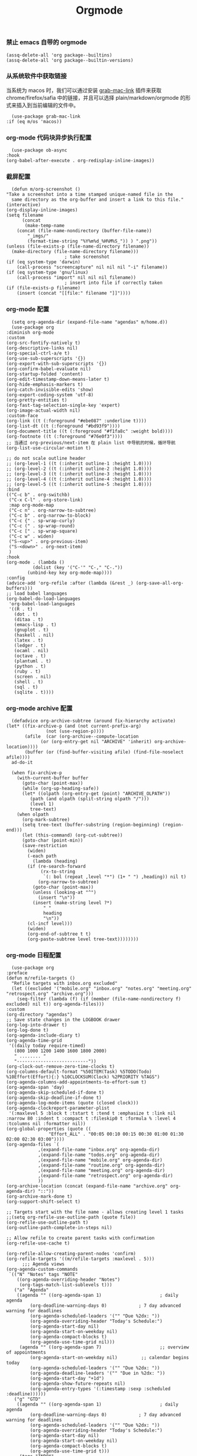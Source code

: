 #+TITLE:  Orgmode
#+AUTHOR: 孙建康（rising.lambda）
#+EMAIL:  rising.lambda@gmail.com

#+DESCRIPTION: 使用文学编程书写的，orgmode 的配置文件
#+PROPERTY:    header-args        :mkdirp yes
#+OPTIONS:     num:nil toc:nil todo:nil tasks:nil tags:nil
#+OPTIONS:     skip:nil author:nil email:nil creator:nil timestamp:nil
#+INFOJS_OPT:  view:nil toc:nil ltoc:t mouse:underline buttons:0 path:http://orgmode.org/org-info.js

*** 禁止 emacs 自带的 orgmode
    #+BEGIN_SRC elisp :eval never :exports code :tangle (m/resolve "${m/conf.d}/lisp/init-literate.el") :comments link
      (assq-delete-all 'org package--builtins)
      (assq-delete-all 'org package--builtin-versions)
    #+END_SRC

*** 从系统软件中获取链接
    当系统为 macos 时，我们可以通过安装 [[https://github.com/xuchunyang/grab-mac-link.el][grab-mac-link]] 插件来获取 chrome/firefox/safia 中的链接，并且可以选择
    plain/markdown/orgmode 的形式来插入到当前编辑的文件中。

    #+BEGIN_SRC elisp :eval never :exports code :tangle (m/resolve "${m/conf.d}/lisp/init-literate.el") :comments link
      (use-package grab-mac-link
	:if (eq m/os 'macos))
    #+END_SRC

*** org-mode 代码块异步执行配置
    #+BEGIN_SRC elisp :eval never :exports code :tangle (m/resolve "${m/conf.d}/lisp/init-literate.el") :comments link
      (use-package ob-async
	:hook
	(org-babel-after-execute . org-redisplay-inline-images))
    #+END_SRC

*** 截屏配置

    #+BEGIN_SRC elisp :eval never :exports code :tangle (m/resolve "${m/conf.d}/lisp/init-literate.el") :comments link
      (defun m/org-screenshot ()
	"Take a screenshot into a time stamped unique-named file in the
      same directory as the org-buffer and insert a link to this file."
	(interactive)
	(org-display-inline-images)
	(setq filename
	      (concat
	       (make-temp-name
		(concat (file-name-nondirectory (buffer-file-name))
			"_imgs/"
			(format-time-string "%Y%m%d_%H%M%S_")) ) ".png"))
	(unless (file-exists-p (file-name-directory filename))
	  (make-directory (file-name-directory filename)))
					      ; take screenshot
	(if (eq system-type 'darwin)
	    (call-process "screencapture" nil nil nil "-i" filename))
	(if (eq system-type 'gnu/linux)
	    (call-process "import" nil nil nil filename))
					      ; insert into file if correctly taken
	(if (file-exists-p filename)
	    (insert (concat "[[file:" filename "]]"))))
    #+END_SRC

*** org-mode 配置
    #+BEGIN_SRC elisp :eval never :exports code :tangle (m/resolve "${m/conf.d}/lisp/init-literate.el") :comments link
      (setq org-agenda-dir (expand-file-name "agendas" m/home.d))
      (use-package org
	:diminish org-mode
	:custom
	(org-src-fontify-natively t)
	(org-descriptive-links nil)
	(org-special-ctrl-a/e t)
	(org-use-sub-superscripts '{})
	(org-export-with-sub-superscripts '{})
	(org-confirm-babel-evaluate nil)
	(org-startup-folded 'content)
	(org-edit-timestamp-down-means-later t)
	(org-hide-emphasis-markers t)
	(org-catch-invisible-edits 'show)
	(org-export-coding-system 'utf-8)
	(org-pretty-entities t)
	(org-fast-tag-selection-single-key 'expert)
	(org-image-actual-width nil)
	:custom-face
	(org-link ((t (:foreground "#ebe087" :underline t))))
	(org-list-dt ((t (:foreground "#bd93f9"))))
	(org-document-title ((t (:foreground "#f1fa8c" :weight bold))))
	(org-footnote ((t (:foreground "#76e0f3"))))
	;; 当通过 org-previous/next-item 在 plain list 中导航的时候，循环导航 
	(org-list-use-circular-motion t)

	;; do not scale outline header
	;; (org-level-1 ((t (:inherit outline-1 :height 1.0))))
	;; (org-level-2 ((t (:inherit outline-2 :height 1.0))))
	;; (org-level-3 ((t (:inherit outline-3 :height 1.0))))
	;; (org-level-4 ((t (:inherit outline-4 :height 1.0))))
	;; (org-level-5 ((t (:inherit outline-5 :height 1.0))))
	:bind 
	(("C-c b" . org-switchb)
	 ("C-x C-l" . org-store-link)
	 :map org-mode-map
	 ("C-c n" . org-narrow-to-subtree)
	 ("C-c b" . org-narrow-to-block)
	 ("C-c {" . sp-wrap-curly)
	 ("C-c (" . sp-wrap-round)
	 ("C-c [" . sp-wrap-square)
	 ("C-c w" . widen)
	 ("S-<up>" . org-previous-item)
	 ("S-<down>" . org-next-item)
	 )
	:hook
	(org-mode . (lambda ()
		      (dolist (key '("C-'" "C-," "C-."))
			(unbind-key key org-mode-map))))
	:config
	(advice-add 'org-refile :after (lambda (&rest _) (org-save-all-org-buffers)))
	;; load babel languages
	(org-babel-do-load-languages
	 'org-babel-load-languages
	 '((R . t)
	   (dot . t)
	   (ditaa . t)
	   (emacs-lisp . t)
	   (gnuplot . t)
	   (haskell . nil)
	   (latex . t)
	   (ledger . t)
	   (ocaml . nil)
	   (octave . t)
	   (plantuml . t)
	   (python . t)
	   (ruby . t)
	   (screen . nil)
	   (shell . t)
	   (sql . t)
	   (sqlite . t))))
    #+END_SRC

*** org-mode archive 配置
    #+BEGIN_SRC elisp :eval never :exports code :tangle (m/resolve "${m/conf.d}/lisp/init-literate.el") :comments link
      (defadvice org-archive-subtree (around fix-hierarchy activate)
	(let* ((fix-archive-p (and (not current-prefix-arg)
				   (not (use-region-p))))
	       (afile  (car (org-archive--compute-location
			     (or (org-entry-get nil "ARCHIVE" 'inherit) org-archive-location))))
	       (buffer (or (find-buffer-visiting afile) (find-file-noselect afile))))
	  ad-do-it
      
	  (when fix-archive-p
	    (with-current-buffer buffer
	      (goto-char (point-max))
	      (while (org-up-heading-safe))
	      (let* ((olpath (org-entry-get (point) "ARCHIVE_OLPATH"))
		     (path (and olpath (split-string olpath "/")))
		     (level 1)
		     tree-text)
		(when olpath
		  (org-mark-subtree)
		  (setq tree-text (buffer-substring (region-beginning) (region-end)))
		  (let (this-command) (org-cut-subtree))
		  (goto-char (point-min))
		  (save-restriction
		    (widen)
		    (-each path
		      (lambda (heading)
			(if (re-search-forward
			     (rx-to-string
			      `(: bol (repeat ,level "*") (1+ " ") ,heading)) nil t)
			    (org-narrow-to-subtree)
			  (goto-char (point-max))
			  (unless (looking-at "^")
			    (insert "\n"))
			  (insert (make-string level ?*)
				  " "
				  heading
				  "\n"))
			(cl-incf level)))
		    (widen)
		    (org-end-of-subtree t t)
		    (org-paste-subtree level tree-text))))))))
    #+END_SRC

*** org-mode 日程配置
    
    #+BEGIN_SRC elisp :eval never :exports code :tangle (m/resolve "${m/conf.d}/lisp/init-literate.el") :comments link
      (use-package org
	:preface
	(defun m/refile-targets ()
	  "Refile targets with inbox.org excluded"
	  (let ((excluded '("mobile.org" "inbox.org" "notes.org" "meeting.org" "retrospect.org" "archive.org")))
	    (seq-filter (lambda (f) (if (member (file-name-nondirectory f) excluded) nil t)) org-agenda-files)))
	:custom
	(org-directory "agendas")
	;; Save state changes in the LOGBOOK drawer
	(org-log-into-drawer t)
	(org-log-done t)
	(org-agenda-include-diary t)
	(org-agenda-time-grid
	 '((daily today require-timed)
	   (800 1000 1200 1400 1600 1800 2000)
	   " ........ "
	   "---------------------------"))
	(org-clock-out-remove-zero-time-clocks t)
	(org-columns-default-format "%50ITEM(Task) %5TODO(Todo) %10Effort(Effort){:} %10CLOCKSUM(Clock) %2PRIORITY %TAGS")
	(org-agenda-columns-add-appointments-to-effort-sum t)
	(org-agenda-span 'day)
	(org-agenda-skip-scheduled-if-done t)
	(org-agenda-skip-deadline-if-done t)
	(org-agenda-log-mode-items (quote (closed clock)))
	(org-agenda-clockreport-parameter-plist
	 '(:maxlevel 5 :block t :tstart t :tend t :emphasize t :link nil :narrow 80 :indent t :compact t :fileskip0 t :formula % :level 4 :tcolumns nil :formatter nil))
	(org-global-properties (quote ((
					"Effort_ALL" . "00:05 00:10 00:15 00:30 01:00 01:30 02:00 02:30 03:00"))))
	(org-agenda-files `(
			    ,(expand-file-name "inbox.org" org-agenda-dir)
			    ,(expand-file-name "todos.org" org-agenda-dir)
			    ,(expand-file-name "mobile.org" org-agenda-dir)
			    ,(expand-file-name "routine.org" org-agenda-dir)
			    ,(expand-file-name "meeting.org" org-agenda-dir)
			    ,(expand-file-name "retrospect.org" org-agenda-dir)
			    ))
	(org-archive-location (concat (expand-file-name "archive.org" org-agenda-dir) "::"))
	(org-archive-mark-done t)
	(org-support-shift-select t)
      
	;; Targets start with the file name - allows creating level 1 tasks
	;;(setq org-refile-use-outline-path (quote file))
	(org-refile-use-outline-path t)
	(org-outline-path-complete-in-steps nil)
      
	;; Allow refile to create parent tasks with confirmation
	(org-refile-use-cache t)
      
	(org-refile-allow-creating-parent-nodes 'confirm)
	(org-refile-targets '((m/refile-targets :maxlevel . 5)))
	      ;;; Agenda views
	(org-agenda-custom-commands
	 `(("N" "Notes" tags "NOTE"
	    ((org-agenda-overriding-header "Notes")
	     (org-tags-match-list-sublevels t)))
	   ("a" "Agenda"
	    ((agenda "" ((org-agenda-span 1)                      ; daily agenda
			 (org-deadline-warning-days 0)            ; 7 day advanced warning for deadlines
			 (org-agenda-scheduled-leaders '("" "Due %2dx: "))
			 (org-agenda-overriding-header "Today's Schedule:")
			 (org-agenda-start-day nil)
			 (org-agenda-start-on-weekday nil)
			 (org-agenda-compact-blocks t)
			 (org-agenda-use-time-grid nil)))
	     (agenda "" ((org-agenda-span 7)                      ;; overview of appointments
			 (org-agenda-start-on-weekday nil)         ;; calendar begins today
			 (org-agenda-scheduled-leaders '("" "Due %2dx: "))
			 (org-agenda-deadline-leaders '("" "Due in %2dx: "))
			 (org-agenda-start-day "+1d")
			 (org-agenda-show-future-repeats nil)
			 (org-agenda-entry-types '(:timestamp :sexp :scheduled :deadline))))))
	   ("g" "GTD"
	    ((agenda "" ((org-agenda-span 1)                      ; daily agenda
			 (org-deadline-warning-days 0)            ; 7 day advanced warning for deadlines
			 (org-agenda-scheduled-leaders '("" "Due %2dx: "))
			 (org-agenda-overriding-header "Today's Schedule:")
			 (org-agenda-start-day nil)
			 (org-agenda-start-on-weekday nil)
			 (org-agenda-compact-blocks t)
			 (org-agenda-use-time-grid t)))
	     (tags "INBOX"
		   ((org-agenda-overriding-header "Inbox")
		    (org-agenda-skip-function
		     '(lambda ()
			(or (org-agenda-skip-subtree-if 'todo '("DONE"))
			    (org-agenda-skip-entry-if 'nottodo '("TODO" "NEXT")))))
		    (org-tags-match-list-sublevels t)))
	     (tags-todo "-INBOX"
			((org-agenda-overriding-header "Next Actions")
			 (org-agenda-tags-todo-honor-ignore-options t)
			 (org-agenda-todo-ignore-scheduled 'all)
			 (org-agenda-todo-ignore-deadlines 'all)
			 (org-agenda-skip-function
			  '(lambda ()
			     (or (org-agenda-skip-subtree-if 'todo '("HOLD" "WAITING"))
				 (org-agenda-skip-entry-if 'nottodo '("NEXT")))))
			 (org-tags-match-list-sublevels t)
			 (org-agenda-sorting-strategy
			  '(todo-state-down effort-up category-keep))))
	     (stuck ""
		    ((org-agenda-overriding-header "Stuck Projects")
		     (org-agenda-tags-todo-honor-ignore-options t)
		     (org-tags-match-list-sublevels t)
		     (org-agenda-files `(
					 ,(expand-file-name "todos.org" org-agenda-dir)
					 ,(expand-file-name "routine.org" org-agenda-dir)
					 ))
		     (org-agenda-skip-function
		      '(lambda ()
			 (org-agenda-skip-entry-if 'nottodo '("PROJECT"))))
		     (org-agenda-todo-ignore-deadlines 'all)
		     (org-agenda-todo-ignore-scheduled 'all)))
	     (tags-todo "-INBOX/PROJECT"
			((org-agenda-overriding-header "Projects")
			 (org-tags-match-list-sublevels t)
			 (org-agenda-sorting-strategy
			  '(category-keep))))
	     (tags-todo "-INBOX/-NEXT"
			((org-agenda-overriding-header "Orphaned Tasks")
			 (org-agenda-tags-todo-honor-ignore-options t)
			 (org-agenda-todo-ignore-scheduled 'all)
			 (org-agenda-todo-ignore-deadlines 'all)
			 (org-agenda-skip-function
			  '(lambda ()
			     (or (org-agenda-skip-subtree-if 'todo '("PROJECT" "HOLD" "WAITING" "DELEGATED"))
				 (org-agenda-skip-subtree-if 'nottododo '("TODO")))))
			 (org-tags-match-list-sublevels t)
			 (org-agenda-sorting-strategy
			  '(category-keep))))
	     (tags-todo "/WAITING"
			((org-agenda-overriding-header "Waiting")
			 (org-agenda-tags-todo-honor-ignore-options t)
			 (org-agenda-todo-ignore-scheduled 'all)
			 (org-agenda-todo-ignore-deadlines 'all)
			 (org-agenda-sorting-strategy
			  '(category-keep))))
	     (tags-todo "/DELEGATED"
			((org-agenda-overriding-header "Delegated")
			 (org-agenda-tags-todo-honor-ignore-options t)
			 (org-agenda-todo-ignore-scheduled 'all)
			 (org-agenda-todo-ignore-deadlines 'all)
			 (ORG-agenda-sorting-strategy
			  '(category-keep))))
	     (tags-todo "-INBOX"
			((org-agenda-overriding-header "On Hold")
			 (org-agenda-skip-function
			  '(lambda ()
			     (or (org-agenda-skip-subtree-if 'todo '("WAITING"))
				 (org-agenda-skip-entry-if 'nottodo '("HOLD")))))
			 (org-tags-match-list-sublevels nil)
			 (org-agenda-sorting-strategy
			  '(category-keep))))
      
	     ;; (tags-todo "-NEXT"
	     ;;            ((org-agenda-overriding-header "All other TODOs")
	     ;;             (org-match-list-sublevels t)))
	     ))))
	:bind
	(("C-c c" . org-capture)
	 ("C-c a" . org-agenda)
	 :map org-mode-map
	 ("C-c i" . org-clock-in)
	 ("C-c o" . org-clock-out)
	 ("C-c e" . org-set-effort))
	:hook
	(org-agenda-after-show . org-show-entry)
	(org-agenda-mode . hl-line-mode)
	:custom-face
	(org-special-keyword ((t (:foreground "#6272a4"))))
	(org-todo ((t (:background "#272934" :foreground "#51fa7b" :weight bold))))
	(org-done ((t (:background "#373844" :foreground "#216933" :strike-through nil :weight bold))))
	:config
	(advice-add 'org-deadline       :after (lambda (&rest _rest)  (org-save-all-org-buffers)))
	(advice-add 'org-schedule       :after (lambda (&rest _rest)  (org-save-all-org-buffers)))
	(advice-add 'org-agenda-schedule       :after (lambda (&rest _rest)  (org-save-all-org-buffers)))
	(advice-add 'org-agenda-capture       :after (lambda (&rest _rest)  (org-save-all-org-buffers)))
	(advice-add 'org-store-log-note :after (lambda (&rest _rest)  (org-save-all-org-buffers)))
	(advice-add 'org-todo           :after (lambda (&rest _rest)  (org-save-all-org-buffers)))
	(setq org-todo-keywords
	      (quote (
		      (sequence "TODO(t)" "NEXT(n)" "|" "DONE(d!/!)")
		      (sequence "PROJECT(p)" "|" "DONE(d!/!)" "CANCELLED(c@/!)")
		      (sequence "WAITING(w@/!)" "DELEGATED(e!)" "HOLD(h)" "|" "CANCELLED(c@/!)")
		      ))
	      org-todo-repeat-to-state "NEXT")
	(setq org-todo-keyword-faces
	      '(("WAIT" . (:foreground "#6272a4":weight bold))
		("NEXT"   . (:foreground "#f1fa8c" :weight bold))
		("CARRY/O" . (:foreground "#6272a4" :background "#373844" :weight bold)))))
    #+END_SRC
*** org-mode capture 配置
    #+BEGIN_SRC elisp :eval never :exports code :tangle (m/resolve "${m/conf.d}/lisp/init-literate.el") :comments link
      (use-package org
	:custom
	(org-capture-templates
	 `(
	   ;; tasks
	   ("t" "general task." entry
	    (file ,(expand-file-name "inbox.org" org-agenda-dir))
	    "* NEXT %?\n  :PROPERTIES:\n  :ID: %(org-id-uuid)\n  :CAPTURED_AT: %U\n  :END:" :clock-resume 1)
	   ("n" "notes." entry
	    (file ,(expand-file-name "notes.org" org-agenda-dir))
	    "* %? :NOTE:\n" :clock-resume t)
	   ("c" "code snippet" plain (file ,(expand-file-name "snippets.org" org-agenda-dir))
	    ,(concat "%[" (expand-file-name "snippet.tmpl" org-agenda-dir) "]")
	    :tree-type week)
	   ("v" "vocabulary" table-line (file+headline ,(expand-file-name "vocabulary.org" org-agenda-dir) "vocabularies")
	    "|%?||||")
	   ("a" "acronym" table-line (file+headline ,(expand-file-name "vocabulary.org" org-agenda-dir) "acronyms")
	    "|%?|||")
	   ("r" "retrospective note" plain (file+olp+datetree ,(expand-file-name "retrospect.org" org-agenda-dir))
	    ,(concat "%[" (expand-file-name "retrospect.tmpl" org-agenda-dir) "]")
	    :tree-type week)
	   ("m" "meeting note" plain (file+olp+datetree ,(expand-file-name "meeting.org" org-agenda-dir))
	    ,(concat "%[" (expand-file-name "meeting.tmpl" org-agenda-dir) "]")
	    :tree-type week :clock-in 1 :empty-lines 1 :kill-buffer 1)
	   ("i" "interrupt task" entry
	    (file ,(expand-file-name "inbox.org" org-agenda-dir))
	    "* NEXT %^{what has interrupted?}" :clock-in 1 :clock-keep 1)
	   ("e" "Collect hacking Emacs ideas!" item
	    (file+headline ,(expand-file-name "inbox.org" org-agenda-dir) "Hacking Emacs")
	    "- [ ] %?"
	    :prepend t)
	   ("p" "Add an event to the private calendar." entry
	    (file+olp schedule-file "Calendar" "2019" "Private")
	    "** %?\n   SCHEDULED: <%(org-read-date)>\n"
	    :prepend t)
	   ("w" "Add an event to the work calendar." entry
	    (file+olp schedule-file "Calendar" "2019" "Work")
	    "** %?\n   SCHEDULED: <%(org-read-date)>\n")
	   ("l" "Store the link of the current position in the clocking task." item
	    (clock)
	    "- %A\n"
	    :immediate t :prepend t))))
    #+END_SRC
*** org-mode capture command line tool
    #+BEGIN_SRC shell :eval never :exports code :tangle (m/resolve "${m/conf.d}/bin/capture") :tangle-mode (identity #o755) :comments link :noweb yes
      #!/usr/bin/env sh
      
      # Open an org-capture popup frame from the shell. This opens a temporary emacsp
      # daemon if emacs isn't already running.
      #
      # Usage: org-capture [-k KEY] [MESSAGE]
      # Examples:
      #   org-capture -k n "To the mind that is still, the whole universe surrenders."
      
      set -e
      
      cleanup() {
	  emacsclient --eval '(let (kill-emacs-hook) (kill-emacs))'
      }
      
      # If emacs isn't running, we start a temporary daemon, solely for this window.
      if ! emacsclient --suppress-output --eval nil; then
	  emacs --daemon
	  trap cleanup EXIT INT TERM
	  daemon=1
      fi
      
      # org-capture key mapped to argument flags
      # keys=$(emacsclient -e "(+org-capture-available-keys)" | cut -d '"' -f2)
      while getopts "hk:" opt; do
	  key="\"$OPTARG\""
	  break
      done
      shift $((OPTIND-1))
      
      # use remaining args, else read from stdin if passed a single dash
      str="$*"
      case "$str" in
	  -) str=$(cat) ;;
      esac
      
      # Fix incompatible terminals that cause odd 'not a valid terminal' errors
      [ "$TERM" = "alacritty" ] && export TERM=xterm-256color
      
      if [ $daemon ]; then
	  emacsclient -a "" \
		      -c -F '((name . "org-capture") (width . 70) (height . 25) (transient . t))' \
		      -e "(m/org-capture-open-frame \"$str\" ${key:-nil})"
      else
	  # Non-daemon servers flicker a lot if frames are created from terminal, so we
	  # do it internally instead.
	  emacsclient -a "" \
		      -e "(m/org-capture-open-frame \"$str\" ${key:-nil})"
      fi
    #+END_SRC

*** org-mode clock 配置
    #+BEGIN_SRC elisp :eval never :exports code :tangle (m/resolve "${m/conf.d}/lisp/init-literate.el") :comments link
      (use-package org
	:custom
	(org-clock-in-resume t)
	;; Save clock data and notes in the LOGBOOK drawer
	(org-clock-into-drawer t)
	;; Removes clocked tasks with 0:00 duration
	(org-clock-out-remove-zero-time-clocks t)
	;; Show clock sums as hours and minutes, not "n days" etc.
	(org-time-clocksum-format '(:hours "%d" :require-hours t :minutes ":%02d" :require-minutes t))
	;; (org-agenda-current-time-string "------------NOW------------")
	(org-clock-persist t)
	:preface
	(setq m/pomodoro/focus 45)
	(setq m/pomodoro/break 5)
	(setq m/pomodoro/task/current nil)
	(setq m/pomodoro/task/next nil)
	(setq m/pomodoro/status/updater nil)
	(defun m/org-clock-out-and-save-when-exit ()
	  "Save buffers and stop clocking when kill emacs."
	  (ignore-errors (org-clock-out) t)
	  (save-some-buffers t))
	(defun m/pomodoro/reset ()
	  "timer update"
	  (if (and (boundp 'm/pomodoro/task/current) (timerp m/pomodoro/task/current))
	      (cancel-timer m/pomodoro/task/current)
	    (setq m/pomodoro/task/current nil))

	  (if (and (boundp 'm/pomodoro/task/next) (timerp m/pomodoro/task/next))
	      (cancel-timer m/pomodoro/task/next)
	    (setq m/pomodoro/task/next nil))

	  (if (and (boundp 'm/pomodoro/status/updater) (timerp m/pomodoro/status/updater))
	      (cancel-timer m/pomodoro/status/updater)
	    (setq m/pomodoro/status/updater nil)))
	(defun m/clockin ()
	  "clockin hook"
	  (m/pomodoro/reset)
	  (setq m/pomodoro/status/updater (run-at-time 0 60 '(lambda ()
							       (setq org-mode-line-string (m/task-clocked-time))
							       (force-mode-line-update))))
	  (setq m/pomodoro/task/current (run-at-time (* m/pomodoro/focus 60) nil (lambda() (org-clock-out)))))
	(defun m/clockout ()
	  "clock out hook"
	  (m/pomodoro/reset)
	  (setq m/pomodoro/task/next (run-at-time (* m/pomodoro/break 60) nil (lambda()
										(ignore-errors
										  (request "http://127.0.0.1:13140"
										    :type "POST"
										    :data (json-encode `(("type" . "FOCUS")
													 ("title" . "Ready to work")
													 ("duration" . 5)))
										    :headers '(("Content-Type" . "application/json"))))))))
	(defun m/task-clocked-time ()
	  "Return a string with the clocked time and effort, if any"
	  (interactive)
	  (let* ((clocked-time (org-clock-get-clocked-time))
		 (h (truncate clocked-time 60))
		 (m (mod clocked-time 60))
		 (work-done-str (format "%d:%02d" h m)))
	    (if org-clock-effort
		(let* ((effort-in-minutes
			(org-duration-to-minutes org-clock-effort))
		       (effort-h (truncate effort-in-minutes 60))
		       (effort-m (truncate (mod effort-in-minutes 60)))
		       (effort-str (format "%d:%02d" effort-h effort-m)))
		  (format "%s/%s" work-done-str effort-str))
	      (format "%s" work-done-str))))
	:hook
	(kill-emacs . m/org-clock-out-and-save-when-exit)
	(org-clock-in .
		      (lambda ()
			(m/clockin)
			(ignore-errors (request "http://127.0.0.1:13140"
					 :type "POST"
					 :data (json-encode `(("type" . "FOCUSED")
							      ("title" . ,(or org-clock-current-task "interrupt task"))
							      ("duration" . 45)))
					 :headers '(("Content-Type" . "application/json"))))))
	(org-clock-out . (lambda ()
			   (m/clockout)
			   (ignore-errors
			     (request "http://127.0.0.1:13140"
			       :type "POST"
			       :data (json-encode `(("type" . "UNFOCUSED")
						    ("title" . "Have a rest")
						    ("duration" . 5)))
			       :headers '(("Content-Type" . "application/json"))))))
	(org-clock-in-last . (lambda ()
			       (m/clockin)
			       (ignore-errors
				 (request "http://127.0.0.1:13140"
				   :type "POST"
				   :data (json-encode `(("type" . "FOCUSED")
							("title" . ,(or org-clock-current-task "interrupt task"))
							("duration" . 45)))
				   :headers '(("Content-Type" . "application/json")))))))
    #+END_SRC
*** org-mode export 配置
    允许在 org 文件中通过 bind 修改环境中绑定的值。
    #+BEGIN_SRC elisp :exports code :eval never  :tangle (m/resolve "${m/conf.d}/lisp/init-literate.el") :comments link
      (use-package org
	:custom
	(org-export-allow-bind-keywords t))
    #+END_SRC

*** org-mode ditaa/plantuml 画图

    #+BEGIN_SRC elisp :exports code :eval never :tangle (m/resolve "${m/conf.d}/lisp/init-literate.el") :comments link
      (use-package org
	:custom
	(org-ditaa-jar-path (expand-file-name "ditaa.jar" m/conf.d))
	(org-plantuml-jar-path (expand-file-name "plantuml.jar" m/conf.d))
	:config
	(unless (and (boundp 'org-ditaa-jar-path)
		     (file-exists-p org-ditaa-jar-path)
		     (not (file-directory-p org-ditaa-jar-path)))
	  (let ((jar-name "ditaa.jar")
		(url "https://github.com/stathissideris/ditaa/releases/download/v0.11.0/ditaa-0.11.0-standalone.jar"))
	    (setq org-ditaa-jar-path (expand-file-name jar-name m/conf.d))
	    (unless (file-exists-p org-ditaa-jar-path)
	      (url-copy-file url org-ditaa-jar-path))))

	(unless (and (boundp 'org-plantuml-jar-path)
		     (file-exists-p org-plantuml-jar-path)
		     (not (file-directory-p org-plantuml-jar-path)))
	  (let ((jar-name "plantuml.jar")
		(url "https://downloads.sourceforge.net/project/plantuml/1.2020.2/plantuml.1.2020.2.jar"))
	    (setq org-plantuml-jar-path (expand-file-name jar-name m/conf.d))
	    (unless (file-exists-p org-plantuml-jar-path)
	      (url-copy-file url org-plantuml-jar-path)))))

      (use-package plantuml-mode
	:after org
	:config
	(add-to-list
	 'org-src-lang-modes '("plantuml" . plantuml))
	(setq plantuml-jar-path org-plantuml-jar-path)
	(setq plantuml-default-exec-mode 'jar))
    #+END_SRC

*** org-mode graphiz 画图配置
    #+BEGIN_SRC elisp :eval never :exports code :tangle (m/resolve "${m/conf.d}/lisp/init-literate.el") :comments link
      (use-package graphviz-dot-mode
	:after org
	:config
	(setq graphviz-dot-indent-width 4))
      (use-package company-graphviz-dot
	:after company
	:ensure nil)
    #+END_SRC
*** org mode 可以拖拽下载
    #+BEGIN_SRC elisp :eval never :exports code :tangle (m/resolve "${m/conf.d}/lisp/init-literate.el") :comments link
      ;; Download Drag&Drop images
      (use-package org-download
	:after (org))
    #+END_SRC

*** org mode 图标设置
    #+BEGIN_SRC elisp :eval never :exports code :tangle (m/resolve "${m/conf.d}/lisp/init-literate.el") :comments link
      ;; Pretty bullets
      (use-package org-bullets
	:after org
	:hook (org-mode . org-bullets-mode)
	:config
	(setq org-bullets-face-name (quote org-bullet-face))
	(org-bullets-mode 1)
	(setq org-bullets-bullet-list '("✙" "♱" "♰" "☥" "✞" "✟" "✝" "†" "✠" "✚" "✜" "✛" "✢" "✣" "✤" "✥")))
    #+END_SRC

*** org-mode 博客
    #+BEGIN_SRC elisp :eval never :exports code :tangle (m/resolve "${m/conf.d}/lisp/init-literate.el") :comments link
      (use-package ox-gfm)
      (use-package ox-hugo
	:after (ox org)
	:custom
	(org-blackfriday--org-element-string '((src-block . "Code")
					       (table . "Table")
					       (figure . "Figure"))))
    #+END_SRC

*** org-mode 中文对齐配置
    #+BEGIN_SRC elisp :eval never :exports code :tangle (m/resolve "${m/conf.d}/lisp/init-literate.el") :comments link
      (use-package valign
	:custom
	(valign-fancy-bar 't)
	:hook
	(org-agenda-finalize . valign-region)
	(org-agenda-mode . valign-mode))
    #+END_SRC
*** org-mode retrospect temlate
    #+BEGIN_SRC org :tangle (m/resolve "${m/home.d}/agendas/retrospect.tmpl") :noweb yes :mkdirp yes
      %(make-string 2 ? ):PROPERTIES:
      %(make-string 2 ? ):ID:       %(org-id-uuid)
      %(make-string 2 ? ):CAPTURED_AT: %U
      %(make-string 2 ? ):END:
      %(make-string 2 ? )|----------------------------+----|
      %(make-string 2 ? )| 我的长远目标是什么？       | %? |
      %(make-string 2 ? )|----------------------------+----|
      %(make-string 2 ? )| 昨天学到什么？             |    |
      %(make-string 2 ? )|----------------------------+----|
      %(make-string 2 ? )| 昨天得到什么教训？         |    |
      %(make-string 2 ? )|----------------------------+----|
      %(make-string 2 ? )| 费曼学习法实践案例？       |    |
      %(make-string 2 ? )|----------------------------+----|
      %(make-string 2 ? )| 昨天做了哪些换位思考？     |    |
      %(make-string 2 ? )|----------------------------+----|
      %(make-string 2 ? )| 昨天做了哪些倒推思维训练？ |    |
      %(make-string 2 ? )|----------------------------+----|
      %(make-string 2 ? )| 昨天发生的事情             |    |
      %(make-string 2 ? )| 我能提出什么问题           |    |
      %(make-string 2 ? )|----------------------------+----|
      %(make-string 2 ? )| 接下来有什么计划？         |    |
      %(make-string 2 ? )|                            |    |
      %(make-string 2 ? )|                            |    |
      %(make-string 2 ? )|                            |    |
      %(make-string 2 ? )|----------------------------+----|
    #+END_SRC

*** org-mode code template
    #+BEGIN_SRC org :tangle (m/resolve "${m/home.d}/agendas/snippet.tmpl") :noweb yes :mkdirp yes
      ,**** %^{purpose of the snippet} 
	   ,#+BEGIN_SRC %^{language|shell|elisp|dot|ditaa|latex|ocaml|plantuml|c|c++} :eval never :exports code
	       %?
	   ,#+END_SRC
    #+END_SRC
*** org-mode meeting template
    #+BEGIN_SRC org :tangle (m/resolve "${m/home.d}/agendas/meeting.tmpl") :noweb yes :mkdirp yes
      ,**** %^{会议主题}
	   |--------------+----|
	   | 哪些 Action? | %? |
	   |--------------+----|
	   | 有哪些洞见？ |    |
	   |--------------+----|
	   | 有那些问题？ |    |
	   |--------------+----|
    #+END_SRC

*** org-mode gtd files
    #+BEGIN_SRC org :tangle no :noweb yes :mkdirp yes :comments link
      ,#+CATEGORY: Inbox
      ,#+FILETAGS: INBOX
    #+END_SRC
    
** provide
   #+BEGIN_SRC elisp :eval never :exports code :tangle (m/resolve "${m/conf.d}/lisp/init-literate.el") :comments link
     (provide 'init-literate)
   #+END_SRC
